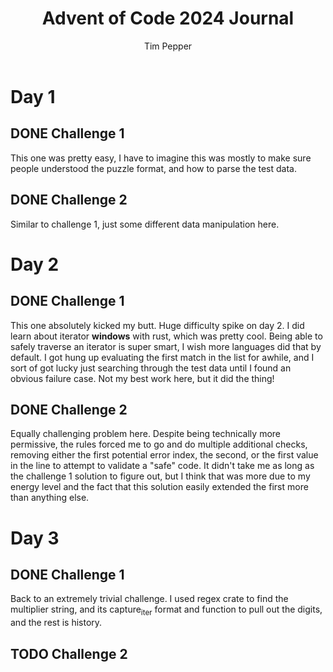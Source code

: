 #+TITLE: Advent of Code 2024 Journal
#+AUTHOR: Tim Pepper

* Day 1
** DONE Challenge 1
This one was pretty easy, I have to imagine this was mostly to make sure people understood the puzzle format, and how to parse the test data.
** DONE Challenge 2
Similar to challenge 1, just some different data manipulation here.
* Day 2
** DONE Challenge 1
This one absolutely kicked my butt. Huge difficulty spike on day 2. I did learn about iterator *windows* with rust, which was pretty cool. Being able to safely traverse an iterator is super smart, I wish more languages did that by default. I got hung up evaluating the first match in the list for awhile, and I sort of got lucky just searching through the test data until I found an obvious failure case. Not my best work here, but it did the thing!
** DONE Challenge 2
Equally challenging problem here. Despite being technically more permissive, the rules forced me to go and do multiple additional checks, removing either the first potential error index, the second, or the first value in the line to attempt to validate a "safe" code. It didn't take me as long as the challenge 1 solution to figure out, but I think that was more due to my energy level and the fact that this solution easily extended the first more than anything else.
* Day 3
** DONE Challenge 1
Back to an extremely trivial challenge. I used regex crate to find the multiplier string, and its capture_iter format and function to pull out the digits, and the rest is history.
** TODO Challenge 2
